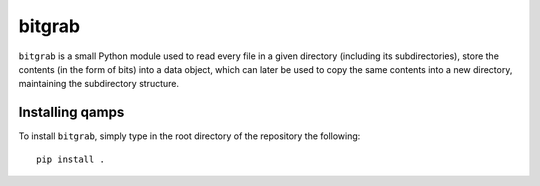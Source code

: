 bitgrab
=======

``bitgrab`` is a small Python module used to read every file in a given
directory (including its subdirectories), store the contents (in the form of
bits) into a data object, which can later be used to copy the same contents into
a new directory, maintaining the subdirectory structure.

Installing qamps
----------------

To install ``bitgrab``, simply type in the root directory of the repository the
following::

    pip install .
